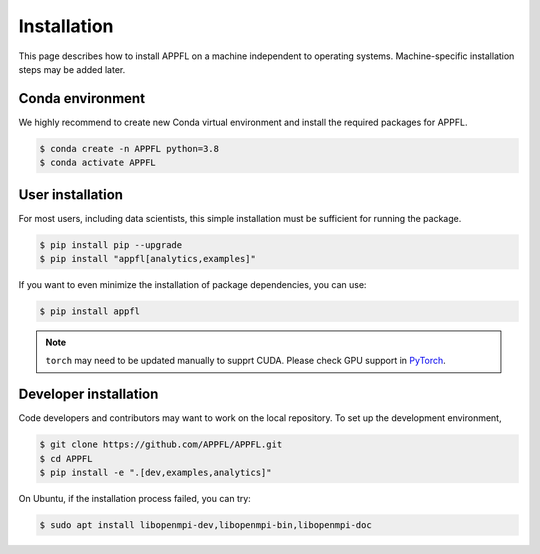 Installation
============

This page describes how to install APPFL on a machine independent to operating systems.
Machine-specific installation steps may be added later.

Conda environment
-----------------

We highly recommend to create new Conda virtual environment and install the required packages for APPFL.

.. code-block:: console

    $ conda create -n APPFL python=3.8
    $ conda activate APPFL

User installation
-----------------

For most users, including data scientists, this simple installation must be sufficient for running the package.

.. code-block:: console

    $ pip install pip --upgrade
    $ pip install "appfl[analytics,examples]"

If you want to even minimize the installation of package dependencies, you can use:

.. code-block:: console

    $ pip install appfl

.. note::

    ``torch`` may need to be updated manually to supprt CUDA. Please check GPU support in `PyTorch <https://pytorch.org/get-started/locally/>`_.

Developer installation
----------------------

Code developers and contributors may want to work on the local repository. 
To set up the development environment, 

.. code-block:: console

    $ git clone https://github.com/APPFL/APPFL.git
    $ cd APPFL
    $ pip install -e ".[dev,examples,analytics]"

On Ubuntu, if the installation process failed, you can try:

.. code-block:: console

    $ sudo apt install libopenmpi-dev,libopenmpi-bin,libopenmpi-doc
